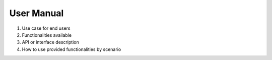 .. _User_Manual:

User Manual
===========



#. Use case for end users
#. Functionalities available
#. API or interface description
#. How to use provided functionalities by scenario
